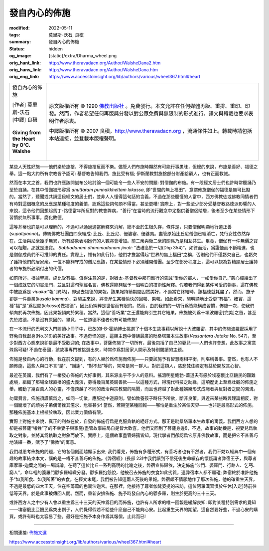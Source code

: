 發自內心的佈施
==============

:modified: 2022-05-11
:tags: 莫里斯-沃石, 良稹
:summary: 發自內心的佈施
:status: hidden
:og_image: {static}/extra/Dharma_wheel.png
:orig_hant_link: http://www.theravadacn.org/Author/WalsheDana2.htm
:orig_hans_link: http://www.theravadacn.org/Author/WalsheDana.htm
:orig_eng_link: https://www.accesstoinsight.org/lib/authors/various/wheel367.html#heart


.. role:: small
   :class: is-size-7

.. role:: fake-title
   :class: is-size-2 has-text-weight-bold

.. role:: fake-title-2
   :class: is-size-3

.. list-table::
   :class: table is-bordered is-striped is-narrow stack-th-td-on-mobile
   :widths: auto

   * - .. container:: has-text-centered

          :fake-title:`發自內心的佈施`

          | [作者] 莫里斯-沃石
          | [中譯] 良稹
          |

          | **Giving from the Heart**
          | **by O'C. Walshe**
          |

     - .. container:: has-text-centered

          原文版權所有 © 1990 `佛教出版社`_ 。免費發行。本文允許在任何媒體再版、重排、重印、印發。然而，作者希望任何再版與分發以對公眾免費與無限制的形式進行，譯文與轉載也要求表明作者原衷。

          中譯版權所有 © 2007 良稹，http://www.theravadacn.org ，流通條件如上。轉載時請包括本站連接，並登載本版權聲明。

某些人天性好施——他們樂於施捨，不得施捨反而不樂。儘管人們布施時顯然有可能行事愚昧，但總的來說，布施是善好、福德之舉。這一點大約所有宗教皆予認可: 基督教告知我們，施比受有福; 伊斯蘭教對施捨部分財產給窮人，也有正面教誡。

然而在本文之首，我們也許應該開誠布公地討論一個可能令一些人不安的問題: 對僧伽的布施。有一段經文居士們也許時常聽誦乃至於自誦，在其中僧伽被形容爲 *anuttaram punnakkhettam lokassa*, 即“世間的無上福田”，意謂佈施僧伽的福德是無可比擬的。當然了，聽聞或共誦這段經文的居士們，並非人人懂得這句話的含義，不過在那些聽懂的人當中，西方佛教徒或佛教同情者們有時對這個概念的反應是某種程度的義憤，認爲這些詞句頗不得當，甚至更糟! 實際上，對一些至少部分受基督教路德派影響的人來說，這令他們回想起馬丁-路德當年所反對的教會弊病，“善行”在當時的流行觀念中尤指供養僧侶階層，後者至少在某些情形下習慣於無所事事，腐化敗德。

這等芥蒂也許是可以理解的，不過可以通過適當解釋來消解，總不至於生根久存，條件是，只要僧伽明顯地行道正善(*supatipanno*)。傳統佛教社團由四衆組成: 比丘、比丘尼、優婆塞、優婆夷。盡管原始比丘尼僧伽已經消亡，梵行女性依然存在，生活與尼衆幾乎無異，所有跡象表明她們的人數將會增加。前二衆與後二衆的關係乃是相互共生。畢竟，僧伽有一件無價之寶可以相贈，那就是法寶。 *Sabbadanam dhammadanam jinati*: “法禮高於一切(Dhp 354)”。如律而活，爲證悟而不斷精進，也是僧伽成員們不可推卸的責任。實際上，惟有如此行持，他們才擔當得起“世界的無上福田”之稱，否則他們不僅虧欠自己，也虧欠了護持他們的居家衆。一位不能夠守戒的僧尼應該，在某些情形下必須離開僧團。至少在部分程度上，這可以視為對糟蹋居士護持者的布施所必須付出的代價。

如前所述，根據聖經，施比受有福。值得注意的是，對猶太-基督教中那句難行的告誡“愛你的鄰人，一如愛你自己，”慈心禪給出了一個成就它的切實法門，並且對這句聖經名言，佛教還能夠賦予一個明白的技術性解釋。假若我們得到某件可愛的物事，這在佛教中被認爲是 *vipaka*:“報”\ :small:`[異熟]`\，即過去福德的果報。該果報持續期間固然美好，不過當它終結時，該福德就耗盡了。然而，施予卻是一件善業(*kusala kamma*)，對施主來說，將會産生某種愉快的回報、果報。如此看來，施明顯地比受更“有福”。確實，這種"福"是“爲世間(*lokassa*)做福德”，因此仍純粹是世俗而有限的。然而，由於我們的一切行爲皆能構成習慣，佈施一次，使我們傾向於再次佈施，因此果報傾向於累積。當然，這個"善巧業"之王還能夠引生其它結果，佈施被列爲十項波羅密[完美]之首，甚至先於戒德，不是沒有原因的。畢竟，一位道德不佳者也有可能佈施!

在一本流行的巴利文入門閱讀小冊子中，已故的I-B-霍納博士挑選了十個本生故事藉以解說十大波羅密，其中的佈施波羅密採用了野兔自我獻身(No.316)的美好故事。不過奇怪的是，這類主題中傳誦最廣的毗桑塔羅本生故事(*Vessantara Jataka* No. 547)，至少對西方心態來說卻是最不受歡迎的; 在故事中，菩薩佈施了一切所有，最後包括了自己的妻兒——人們也許會想，此故事之寓意殊爲可疑! 不過在泰國，該故事專門被挑選出來，時常作爲對居家人開示及特別閱讀的主題。

佈施是發自內心的行動，我在前文提到，有的人樂於爲佈施而佈施——只要該施予有智慧兩相平衡，則堪稱善事。當然，也有人不願佈施，這些人與口不言“請”、“謝謝”、“對不起”等的，常常是同一群人。對於這類人，慈悲梵住禪定有益於開放其心智。

最近在英國，我們有了一樁發心佈施的大好事例，其來源出乎不少人的意料。搖滾明星鮑勃-蓋道夫有感於埃塞俄比亞饑民的艱難處境，組織了那場全球直播的盛大義演，募得幾百萬英鎊善款——以這種方式，得現代科技之助緣，這項歷史上至爲壯觀的佈施之舉，觸動了幾百萬人的心靈，不僅跨越了不同的政治與宗教間的隔閡，而且也跨越了對此種娛樂形式成癮者與反對者之間的鴻溝。

勿庸贅言，佈施須謹慎爲之，如同一切業，應服從中道原則。譬如教養孩子時任予所欲，斷非良策。與近來某些時興理論相反，對一個寵壞了的頑劣子弟偶爾挫其濫求，危害甚少! 當然，若期望某種回報——哪怕是重生於某個天界——也非是最高形式的佈施。那種佈施基本上根植於執取，因此業力價值有限。

實際上對施主來說，真正的利益在於，自發的佈施行爲是克服貪執的絕好方式。那正是毗桑塔羅本生故事的寓義。我們西方人想的卻是被菩薩“犧牲”了的不幸妻子與家庭(盡管故事結局自是皆大歡喜，他們又回到了菩薩身邊!)，不過，故事的動機是，視妻兒爲執取之對象，並將其爲執取之對象而放下。實際上，這個故事盡管婦孺皆知，現代學者們卻認爲它原非佛教故事，而是把它不甚善巧地演繹一番，賦予了“佛教”的寓意。

我們越思考佈施的問題，它的各個側面越顯示出來; 我們看見，佈施有多種形式，有善巧者也有不然者。我們不妨以經典中一個有趣的故事結束本文，講的是一樁不甚善巧的佈施。《弊宿經》(長部 23)中我們讀到不信死後生命續存的懷疑論者弊宿王子，與尊者庫摩羅-迦葉之間的一場辯論。在聽了這位比丘一系列高明的比喻之後，弊宿宣佈歸依，決定佈施“沙門、婆羅門、行路人、乞丐、窮人”，命年輕的婆羅門鬱多羅組織分發。鬱多羅抱怨說，他被召去佈施的衣食如此劣質，連弊宿本人都不願碰; 弊宿終於准許他施予“如我所食、如我所著”的衣食。在經文末尾，我們被告知這兩人死後的果報。弊宿頗不情願地作了那次佈施，他的確重生天界，不過是最低的四大王天，住在空蕩蕩的色裏沙迦宮。在那裡，他接待了尊者伽梵婆提的來訪，這位阿羅漢習慣於午休\ :small:`[入定]`\ 時前往低等天界。於是此事被傳回人間。然而，重新安排佈施、施予時發自內心的鬱多羅，則生於更高的三十三天。

或許西方人之中少有人會以重生爲三十三天的天神爲目的而佈施，也許有人所求的唯一回報是緩解良知: 即對某種特別需求的覺知——埃塞俄比亞饑民爲突出例子，人們覺得假若不給些什麽自己不能夠心安。比起重生天界的期望，這自然要好些，不過心安的購買，或許有時也太容易了些。最好是把施予本身作爲其報償，止此而已!

----

相關連接:
`佈施文選 <{filename}/pages/dana-index%zh-hant.rst>`_

https://www.accesstoinsight.org/lib/authors/various/wheel367.html#heart

.. _佛教出版社: https://www.bps.lk/
